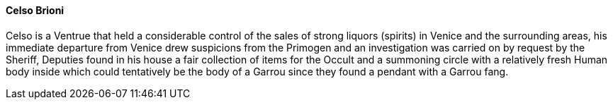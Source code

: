 ==== Celso Brioni
Celso is a Ventrue that held a considerable control of the sales of strong 
liquors (spirits) in Venice and the surrounding areas, his immediate departure 
from Venice drew suspicions from the Primogen and an investigation was carried 
on by request by the Sheriff, Deputies found in his house a fair collection of 
items for the Occult and a summoning circle with a relatively fresh Human body 
inside which could tentatively be the body of a Garrou since they found a 
pendant with a Garrou fang.
